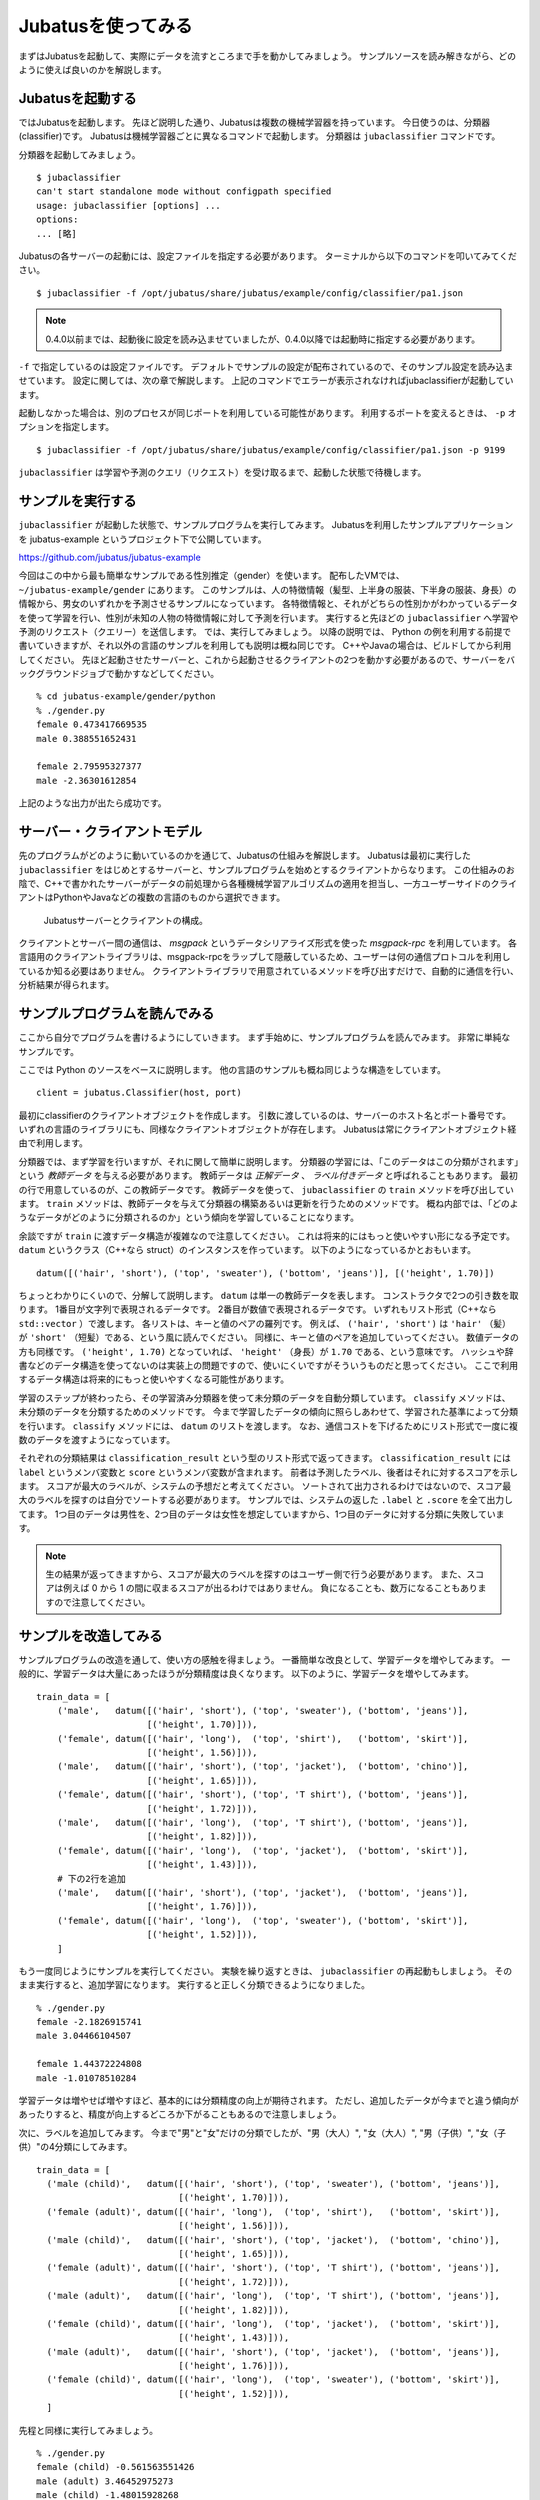 =====================
 Jubatusを使ってみる
=====================

まずはJubatusを起動して、実際にデータを流すところまで手を動かしてみましょう。
サンプルソースを読み解きながら、どのように使えば良いのかを解説します。


Jubatusを起動する
=================

ではJubatusを起動します。
先ほど説明した通り、Jubatusは複数の機械学習器を持っています。
今日使うのは、分類器(classifier)です。
Jubatusは機械学習器ごとに異なるコマンドで起動します。
分類器は ``jubaclassifier`` コマンドです。

分類器を起動してみましょう。

::

  $ jubaclassifier
  can't start standalone mode without configpath specified
  usage: jubaclassifier [options] ... 
  options:
  ... [略]

Jubatusの各サーバーの起動には、設定ファイルを指定する必要があります。
ターミナルから以下のコマンドを叩いてみてください。

::

  $ jubaclassifier -f /opt/jubatus/share/jubatus/example/config/classifier/pa1.json

.. note::

   0.4.0以前までは、起動後に設定を読み込ませていましたが、0.4.0以降では起動時に指定する必要があります。


``-f`` で指定しているのは設定ファイルです。
デフォルトでサンプルの設定が配布されているので、そのサンプル設定を読み込ませています。
設定に関しては、次の章で解説します。
上記のコマンドでエラーが表示されなければjubaclassifierが起動しています。

起動しなかった場合は、別のプロセスが同じポートを利用している可能性があります。
利用するポートを変えるときは、 ``-p`` オプションを指定します。

::

  $ jubaclassifier -f /opt/jubatus/share/jubatus/example/config/classifier/pa1.json -p 9199

``jubaclassifier`` は学習や予測のクエリ（リクエスト）を受け取るまで、起動した状態で待機します。


サンプルを実行する
==================

``jubaclassifier`` が起動した状態で、サンプルプログラムを実行してみます。
Jubatusを利用したサンプルアプリケーションを jubatus-example というプロジェクト下で公開しています。

https://github.com/jubatus/jubatus-example

今回はこの中から最も簡単なサンプルである性別推定（gender）を使います。
配布したVMでは、 ``~/jubatus-example/gender`` にあります。
このサンプルは、人の特徴情報（髪型、上半身の服装、下半身の服装、身長）の情報から、男女のいずれかを予測させるサンプルになっています。
各特徴情報と、それがどちらの性別かがわかっているデータを使って学習を行い、性別が未知の人物の特徴情報に対して予測を行います。
実行すると先ほどの ``jubaclassifier`` へ学習や予測のリクエスト（クエリー）を送信します。
では、実行してみましょう。
以降の説明では、 Python の例を利用する前提で書いていきますが、それ以外の言語のサンプルを利用しても説明は概ね同じです。
C++やJavaの場合は、ビルドしてから利用してください。
先ほど起動させたサーバーと、これから起動させるクライアントの2つを動かす必要があるので、サーバーをバックグラウンドジョブで動かすなどしてください。

::

  % cd jubatus-example/gender/python
  % ./gender.py
  female 0.473417669535
  male 0.388551652431
  
  female 2.79595327377
  male -2.36301612854


上記のような出力が出たら成功です。


サーバー・クライアントモデル
============================

先のプログラムがどのように動いているのかを通じて、Jubatusの仕組みを解説します。
Jubatusは最初に実行した ``jubaclassifier`` をはじめとするサーバーと、サンプルプログラムを始めとするクライアントからなります。
この仕組みのお陰で、C++で書かれたサーバーがデータの前処理から各種機械学習アルゴリズムの適用を担当し、一方ユーザーサイドのクライアントはPythonやJavaなどの複数の言語のものから選択できます。

.. figure:: server-client.png
   :width: 800px

   Jubatusサーバーとクライアントの構成。

クライアントとサーバー間の通信は、 *msgpack* というデータシリアライズ形式を使った *msgpack-rpc* を利用しています。
各言語用のクライアントライブラリは、msgpack-rpcをラップして隠蔽しているため、ユーザーは何の通信プロトコルを利用しているか知る必要はありません。
クライアントライブラリで用意されているメソッドを呼び出すだけで、自動的に通信を行い、分析結果が得られます。


サンプルプログラムを読んでみる
==============================

ここから自分でプログラムを書けるようにしていきます。
まず手始めに、サンプルプログラムを読んでみます。
非常に単純なサンプルです。

ここでは Python のソースをベースに説明します。
他の言語のサンプルも概ね同じような構造をしています。

::

   client = jubatus.Classifier(host, port)

最初にclassifierのクライアントオブジェクトを作成します。
引数に渡しているのは、サーバーのホスト名とポート番号です。
いずれの言語のライブラリにも、同様なクライアントオブジェクトが存在します。
Jubatusは常にクライアントオブジェクト経由で利用します。

分類器では、まず学習を行いますが、それに関して簡単に説明します。
分類器の学習には、「このデータはこの分類がされます」という *教師データ* を与える必要があります。
教師データは *正解データ* 、 *ラベル付きデータ* と呼ばれることもあります。
最初の行で用意しているのが、この教師データです。
教師データを使って、 ``jubaclassifier`` の ``train`` メソッドを呼び出しています。
``train`` メソッドは、教師データを与えて分類器の構築あるいは更新を行うためのメソッドです。
概ね内部では、「どのようなデータがどのように分類されるのか」という傾向を学習していることになります。

余談ですが ``train`` に渡すデータ構造が複雑なので注意してください。
これは将来的にはもっと使いやすい形になる予定です。
``datum`` というクラス（C++なら struct）のインスタンスを作っています。
以下のようになっているかとおもいます。

::

  datum([('hair', 'short'), ('top', 'sweater'), ('bottom', 'jeans')], [('height', 1.70)])

ちょっとわかりにくいので、分解して説明します。
``datum`` は単一の教師データを表します。
コンストラクタで2つの引き数を取ります。
1番目が文字列で表現されるデータです。
2番目が数値で表現されるデータです。
いずれもリスト形式（C++なら ``std::vector`` ）で渡します。
各リストは、キーと値のペアの羅列です。
例えば、 ``('hair', 'short')`` は ``'hair'`` （髪）が ``'short'`` （短髪）である、という風に読んでください。
同様に、キーと値のペアを追加していってください。
数値データの方も同様です。
``('height', 1.70)`` となっていれば、 ``'height'`` （身長）が ``1.70`` である、という意味です。
ハッシュや辞書などのデータ構造を使ってないのは実装上の問題ですので、使いにくいですがそういうものだと思ってください。
ここで利用するデータ構造は将来的にもっと使いやすくなる可能性があります。

学習のステップが終わったら、その学習済み分類器を使って未分類のデータを自動分類しています。
``classify`` メソッドは、未分類のデータを分類するためのメソッドです。
今まで学習したデータの傾向に照らしあわせて、学習された基準によって分類を行います。
``classify`` メソッドには、 ``datum`` のリストを渡します。
なお、通信コストを下げるためにリスト形式で一度に複数のデータを渡すようになっています。

それぞれの分類結果は ``classification_result`` という型のリスト形式で返ってきます。
``classification_result`` には ``label`` というメンバ変数と ``score`` というメンバ変数が含まれます。
前者は予測したラベル、後者はそれに対するスコアを示します。
スコアが最大のラベルが、システムの予想だと考えてください。
ソートされて出力されるわけではないので、スコア最大のラベルを探すのは自分でソートする必要があります。
サンプルでは、システムの返した  ``.label`` と ``.score`` を全て出力してます。
1つ目のデータは男性を、2つ目のデータは女性を想定していますから、1つ目のデータに対する分類に失敗しています。

.. note::

   生の結果が返ってきますから、スコアが最大のラベルを探すのはユーザー側で行う必要があります。
   また、スコアは例えば 0 から 1 の間に収まるスコアが出るわけではありません。
   負になることも、数万になることもありますので注意してください。


サンプルを改造してみる
======================

サンプルプログラムの改造を通して、使い方の感触を得ましょう。
一番簡単な改良として、学習データを増やしてみます。
一般的に、学習データは大量にあったほうが分類精度は良くなります。
以下のように、学習データを増やしてみます。

::

  train_data = [
      ('male',   datum([('hair', 'short'), ('top', 'sweater'), ('bottom', 'jeans')],
                       [('height', 1.70)])),
      ('female', datum([('hair', 'long'),  ('top', 'shirt'),   ('bottom', 'skirt')],
                       [('height', 1.56)])),
      ('male',   datum([('hair', 'short'), ('top', 'jacket'),  ('bottom', 'chino')],
                       [('height', 1.65)])),
      ('female', datum([('hair', 'short'), ('top', 'T shirt'), ('bottom', 'jeans')],
                       [('height', 1.72)])),
      ('male',   datum([('hair', 'long'),  ('top', 'T shirt'), ('bottom', 'jeans')],
                       [('height', 1.82)])),
      ('female', datum([('hair', 'long'),  ('top', 'jacket'),  ('bottom', 'skirt')],
                       [('height', 1.43)])),
      # 下の2行を追加
      ('male',   datum([('hair', 'short'), ('top', 'jacket'),  ('bottom', 'jeans')],
                       [('height', 1.76)])),
      ('female', datum([('hair', 'long'),  ('top', 'sweater'), ('bottom', 'skirt')],
                       [('height', 1.52)])),
      ]

もう一度同じようにサンプルを実行してください。
実験を繰り返すときは、 ``jubaclassifier`` の再起動もしましょう。
そのまま実行すると、追加学習になります。
実行すると正しく分類できるようになりました。

::

  % ./gender.py
  female -2.1826915741
  male 3.04466104507
  
  female 1.44372224808
  male -1.01078510284


学習データは増やせば増やすほど、基本的には分類精度の向上が期待されます。
ただし、追加したデータが今までと違う傾向があったりすると、精度が向上するどころか下がることもあるので注意しましょう。


次に、ラベルを追加してみます。
今まで"男"と"女"だけの分類でしたが、"男（大人）", "女（大人）", "男（子供）", "女（子供）"の4分類にしてみます。

::

  train_data = [
    ('male (child)',   datum([('hair', 'short'), ('top', 'sweater'), ('bottom', 'jeans')],
                             [('height', 1.70)])),
    ('female (adult)', datum([('hair', 'long'),  ('top', 'shirt'),   ('bottom', 'skirt')],
                             [('height', 1.56)])),
    ('male (child)',   datum([('hair', 'short'), ('top', 'jacket'),  ('bottom', 'chino')],
                             [('height', 1.65)])),
    ('female (adult)', datum([('hair', 'short'), ('top', 'T shirt'), ('bottom', 'jeans')],
                             [('height', 1.72)])),
    ('male (adult)',   datum([('hair', 'long'),  ('top', 'T shirt'), ('bottom', 'jeans')],
                             [('height', 1.82)])),
    ('female (child)', datum([('hair', 'long'),  ('top', 'jacket'),  ('bottom', 'skirt')],
                             [('height', 1.43)])),
    ('male (adult)',   datum([('hair', 'short'), ('top', 'jacket'),  ('bottom', 'jeans')],
                             [('height', 1.76)])),
    ('female (child)', datum([('hair', 'long'),  ('top', 'sweater'), ('bottom', 'skirt')],
                             [('height', 1.52)])),
    ]

先程と同様に実行してみましょう。

::

  % ./gender.py
  female (child) -0.561563551426
  male (adult) 3.46452975273
  male (child) -1.48015928268
  female (adult) -0.560837566853
  
  female (child) 1.72715175152
  male (adult) 0.318117439747
  male (child) -1.42341578007
  female (adult) -0.188916295767


一般的にラベル数を増やせば増やすほど、見かけ上の精度は下がることに注意しましょう。
分類の粒度が細かくなればなるほど、正しく当てるのが難しくなるためです。


